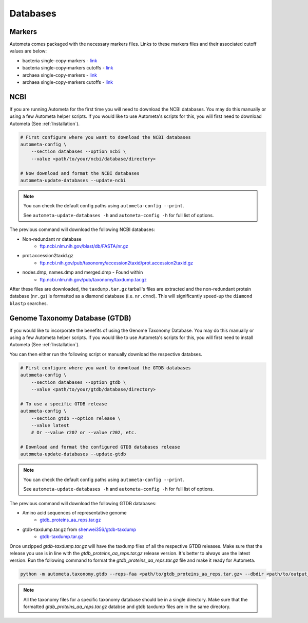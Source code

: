 =========
Databases
=========

Markers
#######

Autometa comes packaged with the necessary markers files. Links to these markers files and their associated cutoff values are below:

- bacteria single-copy-markers - `link <https://raw.githubusercontent.com/KwanLab/Autometa/main/autometa/databases/markers/bacteria.single_copy.hmm>`__
- bacteria single-copy-markers cutoffs - `link <https://raw.githubusercontent.com/KwanLab/Autometa/main/autometa/databases/markers/bacteria.single_copy.cutoffs>`__
- archaea single-copy-markers - `link <https://raw.githubusercontent.com/KwanLab/Autometa/main/autometa/databases/markers/archaea.single_copy.hmm>`__
- archaea single-copy-markers cutoffs - `link <https://raw.githubusercontent.com/KwanLab/Autometa/main/autometa/databases/markers/archaea.single_copy.cutoffs>`__

NCBI
####

If you are running Autometa for the first time you will need to download the NCBI databases.
You may do this manually or using a few Autometa helper scripts. If you would like to use Autometa's
scripts for this, you will first need to download Autometa (See :ref:`Installation`).

.. code-block:: bash

    # First configure where you want to download the NCBI databases
    autometa-config \
        --section databases --option ncbi \
        --value <path/to/your/ncbi/database/directory>

    # Now download and format the NCBI databases
    autometa-update-databases --update-ncbi

.. note::

    You can check the default config paths using ``autometa-config --print``.

    See ``autometa-update-databases -h`` and ``autometa-config -h`` for full list of options.

The previous command will download the following NCBI databases:

- Non-redundant nr database
    - `ftp.ncbi.nlm.nih.gov/blast/db/FASTA/nr.gz <https://ftp.ncbi.nlm.nih.gov/blast/db/FASTA/nr.gz>`_
- prot.accession2taxid.gz
    - `ftp.ncbi.nih.gov/pub/taxonomy/accession2taxid/prot.accession2taxid.gz <https://ftp.ncbi.nih.gov/pub/taxonomy/accession2taxid/prot.accession2taxid.gz>`_
- nodes.dmp, names.dmp and merged.dmp - Found within
    - `ftp.ncbi.nlm.nih.gov/pub/taxonomy/taxdump.tar.gz <ftp.ncbi.nlm.nih.gov/pub/taxonomy/taxdump.tar.gz>`_

After these files are downloaded, the ``taxdump.tar.gz`` tarball's files are extracted and the non-redundant protein database (``nr.gz``)
is formatted as a diamond database (i.e. ``nr.dmnd``). This will significantly speed-up the ``diamond blastp`` searches.

Genome Taxonomy Database (GTDB)
###############################

If you would like to incorporate the benefits of using the Genome Taxonomy Database.
You may do this manually or using a few Autometa helper scripts. If you would like to use Autometa's
scripts for this, you will first need to install Autometa (See :ref:`Installation`).

You can then either run the following script or manually download the respective databses.

.. code-block:: bash

    # First configure where you want to download the GTDB databases
    autometa-config \
        --section databases --option gtdb \
        --value <path/to/your/gtdb/database/directory>

    # To use a specific GTDB release
    autometa-config \
        --section gtdb --option release \
        --value latest
        # Or --value r207 or --value r202, etc.

    # Download and format the configured GTDB databases release
    autometa-update-databases --update-gtdb


.. note::

    You can check the default config paths using ``autometa-config --print``.

    See ``autometa-update-databases -h`` and ``autometa-config -h`` for full list of options.

The previous command will download the following GTDB databases:

- Amino acid sequences of representative genome
    - `gtdb_proteins_aa_reps.tar.gz <https://data.gtdb.ecogenomic.org/releases/latest/genomic_files_reps/gtdb_proteins_aa_reps.tar.gz>`_
- gtdb-taxdump.tar.gz from `shenwei356/gtdb-taxdump <https://github.com/shenwei356/gtdb-taxdump/releases>`_
    - `gtdb-taxdump.tar.gz <https://github.com/shenwei356/gtdb-taxdump/releases/latest/download/gtdb-taxdump.tar.gz>`_


Once unzipped `gtdb-taxdump.tar.gz` will have the taxdump files of all the respective GTDB releases. Make sure that the release you use is in line with the `gtdb_proteins_aa_reps.tar.gz` release version. It's better to always use the latest version. Run the following command to format the `gtdb_proteins_aa_reps.tar.gz` file and make it ready for Autometa.

.. code-block:: bash

    python -m autometa.taxonomy.gtdb --reps-faa <path/to/gtdb_proteins_aa_reps.tar.gz> --dbdir <path/to/output_directory> --cpus 90

.. note::

    All the taxonomy files for a specific taxonomy database should be in a single directory. Make sure that the formatted `gtdb_proteins_aa_reps.tar.gz` databse and gtdb taxdump files are in the same directory. 
